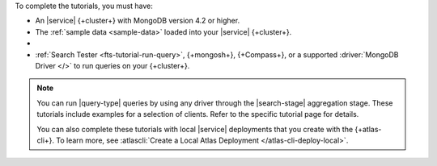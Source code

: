 To complete the tutorials, you must have: 

- An |service| {+cluster+} with MongoDB version 4.2 or higher.

- The :ref:`sample data <sample-data>` loaded into your |service| 
  {+cluster+}.

- .. include:: /includes/atlas-roles/create-search-index.rst
   
- :ref:`Search Tester <fts-tutorial-run-query>`, {+mongosh+}, {+Compass+}, or a supported
  :driver:`MongoDB Driver </>` to run queries on your {+cluster+}.
 
.. note:: 

   You can run |query-type| queries by using any driver
   through the |search-stage| aggregation stage.
   These tutorials include examples for a selection 
   of clients. Refer to the specific tutorial page for details.

   You can also complete these tutorials with local |service|
   deployments that you create with the {+atlas-cli+}. To learn more,
   see :atlascli:`Create a Local Atlas Deployment
   </atlas-cli-deploy-local>`. 